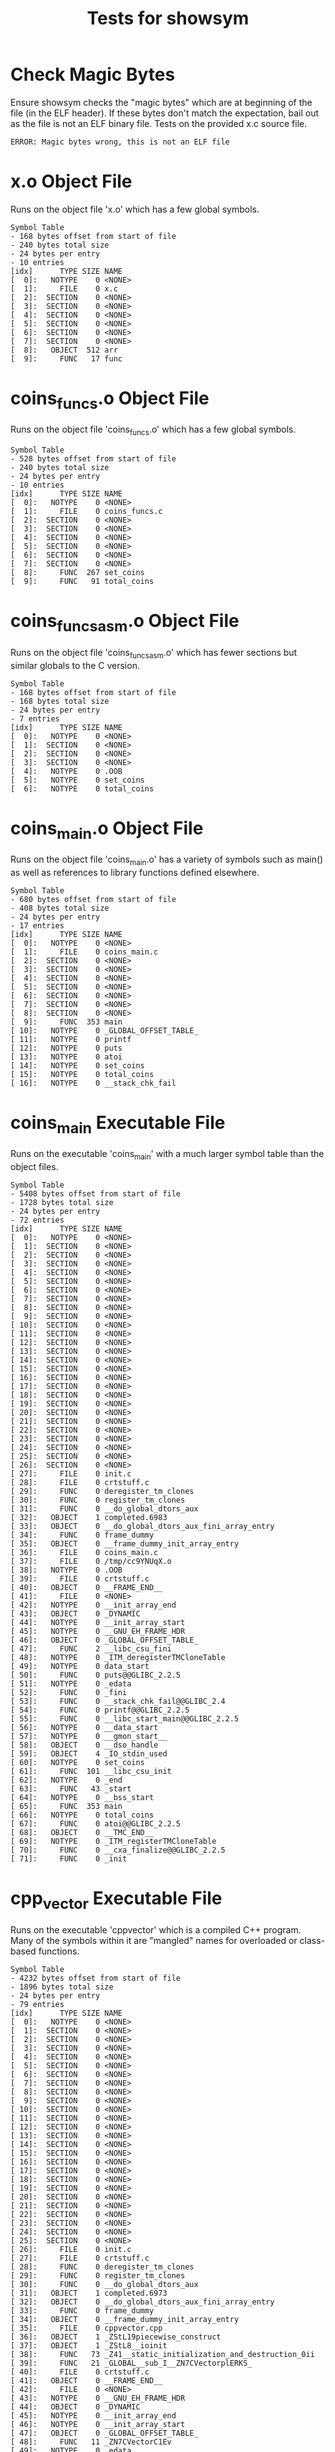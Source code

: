 #+TITLE: Tests for showsym
#+TESTY: PREFIX="showsym"
#+TESTY: USE_VALGRIND=1

* Check Magic Bytes
Ensure showsym checks the "magic bytes" which are at beginning of the
file (in the ELF header). If these bytes don't match the expectation,
bail out as the file is not an ELF binary file. Tests on the provided
x.c source file.
#+TESTY: program='./showsym test-input/x.c'
#+BEGIN_SRC text
ERROR: Magic bytes wrong, this is not an ELF file
#+END_SRC

* x.o Object File
Runs on the object file 'x.o' which has a few global symbols.

#+TESTY: program='./showsym test-input/x.o'
#+BEGIN_SRC text
Symbol Table
- 168 bytes offset from start of file
- 240 bytes total size
- 24 bytes per entry
- 10 entries
[idx]      TYPE SIZE NAME
[  0]:   NOTYPE    0 <NONE>
[  1]:     FILE    0 x.c
[  2]:  SECTION    0 <NONE>
[  3]:  SECTION    0 <NONE>
[  4]:  SECTION    0 <NONE>
[  5]:  SECTION    0 <NONE>
[  6]:  SECTION    0 <NONE>
[  7]:  SECTION    0 <NONE>
[  8]:   OBJECT  512 arr
[  9]:     FUNC   17 func
#+END_SRC

* coins_funcs.o Object File
Runs on the object file 'coins_funcs.o' which has a few global
symbols.

#+TESTY: program='./showsym test-input/coins_funcs.o'
#+BEGIN_SRC text
Symbol Table
- 528 bytes offset from start of file
- 240 bytes total size
- 24 bytes per entry
- 10 entries
[idx]      TYPE SIZE NAME
[  0]:   NOTYPE    0 <NONE>
[  1]:     FILE    0 coins_funcs.c
[  2]:  SECTION    0 <NONE>
[  3]:  SECTION    0 <NONE>
[  4]:  SECTION    0 <NONE>
[  5]:  SECTION    0 <NONE>
[  6]:  SECTION    0 <NONE>
[  7]:  SECTION    0 <NONE>
[  8]:     FUNC  267 set_coins
[  9]:     FUNC   91 total_coins
#+END_SRC

* coins_funcs_asm.o Object File
Runs on the object file 'coins_funcs_asm.o' which has fewer sections
but similar globals to the C version.

#+TESTY: program='./showsym test-input/coins_funcs_asm.o'
#+BEGIN_SRC text
Symbol Table
- 168 bytes offset from start of file
- 168 bytes total size
- 24 bytes per entry
- 7 entries
[idx]      TYPE SIZE NAME
[  0]:   NOTYPE    0 <NONE>
[  1]:  SECTION    0 <NONE>
[  2]:  SECTION    0 <NONE>
[  3]:  SECTION    0 <NONE>
[  4]:   NOTYPE    0 .OOB
[  5]:   NOTYPE    0 set_coins
[  6]:   NOTYPE    0 total_coins
#+END_SRC

* coins_main.o Object File
Runs on the object file 'coins_main.o' has a variety of symbols such
as main() as well as references to library functions defined elsewhere.

#+TESTY: program='./showsym test-input/coins_main.o'
#+BEGIN_SRC text
Symbol Table
- 680 bytes offset from start of file
- 408 bytes total size
- 24 bytes per entry
- 17 entries
[idx]      TYPE SIZE NAME
[  0]:   NOTYPE    0 <NONE>
[  1]:     FILE    0 coins_main.c
[  2]:  SECTION    0 <NONE>
[  3]:  SECTION    0 <NONE>
[  4]:  SECTION    0 <NONE>
[  5]:  SECTION    0 <NONE>
[  6]:  SECTION    0 <NONE>
[  7]:  SECTION    0 <NONE>
[  8]:  SECTION    0 <NONE>
[  9]:     FUNC  353 main
[ 10]:   NOTYPE    0 _GLOBAL_OFFSET_TABLE_
[ 11]:   NOTYPE    0 printf
[ 12]:   NOTYPE    0 puts
[ 13]:   NOTYPE    0 atoi
[ 14]:   NOTYPE    0 set_coins
[ 15]:   NOTYPE    0 total_coins
[ 16]:   NOTYPE    0 __stack_chk_fail
#+END_SRC

* coins_main Executable File
Runs on the executable 'coins_main' with a much larger symbol table
than the object files.

#+TESTY: program='./showsym test-input/coins_main'
#+BEGIN_SRC text
Symbol Table
- 5408 bytes offset from start of file
- 1728 bytes total size
- 24 bytes per entry
- 72 entries
[idx]      TYPE SIZE NAME
[  0]:   NOTYPE    0 <NONE>
[  1]:  SECTION    0 <NONE>
[  2]:  SECTION    0 <NONE>
[  3]:  SECTION    0 <NONE>
[  4]:  SECTION    0 <NONE>
[  5]:  SECTION    0 <NONE>
[  6]:  SECTION    0 <NONE>
[  7]:  SECTION    0 <NONE>
[  8]:  SECTION    0 <NONE>
[  9]:  SECTION    0 <NONE>
[ 10]:  SECTION    0 <NONE>
[ 11]:  SECTION    0 <NONE>
[ 12]:  SECTION    0 <NONE>
[ 13]:  SECTION    0 <NONE>
[ 14]:  SECTION    0 <NONE>
[ 15]:  SECTION    0 <NONE>
[ 16]:  SECTION    0 <NONE>
[ 17]:  SECTION    0 <NONE>
[ 18]:  SECTION    0 <NONE>
[ 19]:  SECTION    0 <NONE>
[ 20]:  SECTION    0 <NONE>
[ 21]:  SECTION    0 <NONE>
[ 22]:  SECTION    0 <NONE>
[ 23]:  SECTION    0 <NONE>
[ 24]:  SECTION    0 <NONE>
[ 25]:  SECTION    0 <NONE>
[ 26]:  SECTION    0 <NONE>
[ 27]:     FILE    0 init.c
[ 28]:     FILE    0 crtstuff.c
[ 29]:     FUNC    0 deregister_tm_clones
[ 30]:     FUNC    0 register_tm_clones
[ 31]:     FUNC    0 __do_global_dtors_aux
[ 32]:   OBJECT    1 completed.6983
[ 33]:   OBJECT    0 __do_global_dtors_aux_fini_array_entry
[ 34]:     FUNC    0 frame_dummy
[ 35]:   OBJECT    0 __frame_dummy_init_array_entry
[ 36]:     FILE    0 coins_main.c
[ 37]:     FILE    0 /tmp/cc9YNUqX.o
[ 38]:   NOTYPE    0 .OOB
[ 39]:     FILE    0 crtstuff.c
[ 40]:   OBJECT    0 __FRAME_END__
[ 41]:     FILE    0 <NONE>
[ 42]:   NOTYPE    0 __init_array_end
[ 43]:   OBJECT    0 _DYNAMIC
[ 44]:   NOTYPE    0 __init_array_start
[ 45]:   NOTYPE    0 __GNU_EH_FRAME_HDR
[ 46]:   OBJECT    0 _GLOBAL_OFFSET_TABLE_
[ 47]:     FUNC    2 __libc_csu_fini
[ 48]:   NOTYPE    0 _ITM_deregisterTMCloneTable
[ 49]:   NOTYPE    0 data_start
[ 50]:     FUNC    0 puts@@GLIBC_2.2.5
[ 51]:   NOTYPE    0 _edata
[ 52]:     FUNC    0 _fini
[ 53]:     FUNC    0 __stack_chk_fail@@GLIBC_2.4
[ 54]:     FUNC    0 printf@@GLIBC_2.2.5
[ 55]:     FUNC    0 __libc_start_main@@GLIBC_2.2.5
[ 56]:   NOTYPE    0 __data_start
[ 57]:   NOTYPE    0 __gmon_start__
[ 58]:   OBJECT    0 __dso_handle
[ 59]:   OBJECT    4 _IO_stdin_used
[ 60]:   NOTYPE    0 set_coins
[ 61]:     FUNC  101 __libc_csu_init
[ 62]:   NOTYPE    0 _end
[ 63]:     FUNC   43 _start
[ 64]:   NOTYPE    0 __bss_start
[ 65]:     FUNC  353 main
[ 66]:   NOTYPE    0 total_coins
[ 67]:     FUNC    0 atoi@@GLIBC_2.2.5
[ 68]:   OBJECT    0 __TMC_END__
[ 69]:   NOTYPE    0 _ITM_registerTMCloneTable
[ 70]:     FUNC    0 __cxa_finalize@@GLIBC_2.2.5
[ 71]:     FUNC    0 _init
#+END_SRC

* cpp_vector Executable File
Runs on the executable 'cppvector' which is a compiled C++
program. Many of the symbols within it are "mangled" names for
overloaded or class-based functions.

#+TESTY: program='./showsym test-input/cppvector'
#+BEGIN_SRC text
Symbol Table
- 4232 bytes offset from start of file
- 1896 bytes total size
- 24 bytes per entry
- 79 entries
[idx]      TYPE SIZE NAME
[  0]:   NOTYPE    0 <NONE>
[  1]:  SECTION    0 <NONE>
[  2]:  SECTION    0 <NONE>
[  3]:  SECTION    0 <NONE>
[  4]:  SECTION    0 <NONE>
[  5]:  SECTION    0 <NONE>
[  6]:  SECTION    0 <NONE>
[  7]:  SECTION    0 <NONE>
[  8]:  SECTION    0 <NONE>
[  9]:  SECTION    0 <NONE>
[ 10]:  SECTION    0 <NONE>
[ 11]:  SECTION    0 <NONE>
[ 12]:  SECTION    0 <NONE>
[ 13]:  SECTION    0 <NONE>
[ 14]:  SECTION    0 <NONE>
[ 15]:  SECTION    0 <NONE>
[ 16]:  SECTION    0 <NONE>
[ 17]:  SECTION    0 <NONE>
[ 18]:  SECTION    0 <NONE>
[ 19]:  SECTION    0 <NONE>
[ 20]:  SECTION    0 <NONE>
[ 21]:  SECTION    0 <NONE>
[ 22]:  SECTION    0 <NONE>
[ 23]:  SECTION    0 <NONE>
[ 24]:  SECTION    0 <NONE>
[ 25]:  SECTION    0 <NONE>
[ 26]:     FILE    0 init.c
[ 27]:     FILE    0 crtstuff.c
[ 28]:     FUNC    0 deregister_tm_clones
[ 29]:     FUNC    0 register_tm_clones
[ 30]:     FUNC    0 __do_global_dtors_aux
[ 31]:   OBJECT    1 completed.6973
[ 32]:   OBJECT    0 __do_global_dtors_aux_fini_array_entry
[ 33]:     FUNC    0 frame_dummy
[ 34]:   OBJECT    0 __frame_dummy_init_array_entry
[ 35]:     FILE    0 cppvector.cpp
[ 36]:   OBJECT    1 _ZStL19piecewise_construct
[ 37]:   OBJECT    1 _ZStL8__ioinit
[ 38]:     FUNC   73 _Z41__static_initialization_and_destruction_0ii
[ 39]:     FUNC   21 _GLOBAL__sub_I__ZN7CVectorplERKS_
[ 40]:     FILE    0 crtstuff.c
[ 41]:   OBJECT    0 __FRAME_END__
[ 42]:     FILE    0 <NONE>
[ 43]:   NOTYPE    0 __GNU_EH_FRAME_HDR
[ 44]:   OBJECT    0 _DYNAMIC
[ 45]:   NOTYPE    0 __init_array_end
[ 46]:   NOTYPE    0 __init_array_start
[ 47]:   OBJECT    0 _GLOBAL_OFFSET_TABLE_
[ 48]:     FUNC   11 _ZN7CVectorC1Ev
[ 49]:   NOTYPE    0 _edata
[ 50]:   NOTYPE    0 data_start
[ 51]:   OBJECT    4 _IO_stdin_used
[ 52]:     FUNC    0 __cxa_finalize@@GLIBC_2.2.5
[ 53]:     FUNC  188 main
[ 54]:     FUNC   11 _ZN7CVectorC2Ev
[ 55]:   OBJECT    0 __dso_handle
[ 56]:     FUNC    0 _fini
[ 57]:     FUNC    0 __cxa_atexit@@GLIBC_2.2.5
[ 58]:     FUNC   43 _start
[ 59]:     FUNC    0 __stack_chk_fail@@GLIBC_2.4
[ 60]:     FUNC    0 _init
[ 61]:   OBJECT    0 __TMC_END__
[ 62]:     FUNC    0 _ZStlsISt11char_traitsIcEERSt13basic_ostreamIcT_ES5_c@@GLIBCXX_3.4
[ 63]:     FUNC   36 _ZN7CVectorC2Eii
[ 64]:   OBJECT  272 _ZSt4cout@@GLIBCXX_3.4
[ 65]:   NOTYPE    0 __data_start
[ 66]:   NOTYPE    0 _end
[ 67]:   NOTYPE    0 __bss_start
[ 68]:     FUNC    0 _ZNSt8ios_base4InitC1Ev@@GLIBCXX_3.4
[ 69]:     FUNC  101 __libc_csu_init
[ 70]:     FUNC   36 _ZN7CVectorC1Eii
[ 71]:     FUNC    0 _ZNSolsEi@@GLIBCXX_3.4
[ 72]:   NOTYPE    0 _ITM_deregisterTMCloneTable
[ 73]:     FUNC    2 __libc_csu_fini
[ 74]:     FUNC  105 _ZN7CVectorplERKS_
[ 75]:     FUNC    0 __libc_start_main@@GLIBC_2.2.5
[ 76]:   NOTYPE    0 __gmon_start__
[ 77]:   NOTYPE    0 _ITM_registerTMCloneTable
[ 78]:     FUNC    0 _ZNSt8ios_base4InitD1Ev@@GLIBCXX_3.4
#+END_SRC

* quote_main Executable File
Runs on the executable 'quote_main' which is a compiled C program with
a large-ish symbol table.

#+TESTY: program='./showsym test-input/quote_main'
#+BEGIN_SRC text
Symbol Table
- 13552 bytes offset from start of file
- 1872 bytes total size
- 24 bytes per entry
- 78 entries
[idx]      TYPE SIZE NAME
[  0]:   NOTYPE    0 <NONE>
[  1]:  SECTION    0 <NONE>
[  2]:  SECTION    0 <NONE>
[  3]:  SECTION    0 <NONE>
[  4]:  SECTION    0 <NONE>
[  5]:  SECTION    0 <NONE>
[  6]:  SECTION    0 <NONE>
[  7]:  SECTION    0 <NONE>
[  8]:  SECTION    0 <NONE>
[  9]:  SECTION    0 <NONE>
[ 10]:  SECTION    0 <NONE>
[ 11]:  SECTION    0 <NONE>
[ 12]:  SECTION    0 <NONE>
[ 13]:  SECTION    0 <NONE>
[ 14]:  SECTION    0 <NONE>
[ 15]:  SECTION    0 <NONE>
[ 16]:  SECTION    0 <NONE>
[ 17]:  SECTION    0 <NONE>
[ 18]:  SECTION    0 <NONE>
[ 19]:  SECTION    0 <NONE>
[ 20]:  SECTION    0 <NONE>
[ 21]:  SECTION    0 <NONE>
[ 22]:  SECTION    0 <NONE>
[ 23]:  SECTION    0 <NONE>
[ 24]:  SECTION    0 <NONE>
[ 25]:  SECTION    0 <NONE>
[ 26]:  SECTION    0 <NONE>
[ 27]:     FILE    0 init.c
[ 28]:     FILE    0 crtstuff.c
[ 29]:     FUNC    0 deregister_tm_clones
[ 30]:     FUNC    0 register_tm_clones
[ 31]:     FUNC    0 __do_global_dtors_aux
[ 32]:   OBJECT    1 completed.6983
[ 33]:   OBJECT    0 __do_global_dtors_aux_fini_array_entry
[ 34]:     FUNC    0 frame_dummy
[ 35]:   OBJECT    0 __frame_dummy_init_array_entry
[ 36]:     FILE    0 quote_main.c
[ 37]:     FILE    0 quote_data.c
[ 38]:     FILE    0 crtstuff.c
[ 39]:   OBJECT    0 __FRAME_END__
[ 40]:     FILE    0 <NONE>
[ 41]:   NOTYPE    0 __init_array_end
[ 42]:   OBJECT    0 _DYNAMIC
[ 43]:   NOTYPE    0 __init_array_start
[ 44]:   NOTYPE    0 __GNU_EH_FRAME_HDR
[ 45]:   OBJECT    0 _GLOBAL_OFFSET_TABLE_
[ 46]:     FUNC    2 __libc_csu_fini
[ 47]:     FUNC    0 putchar@@GLIBC_2.2.5
[ 48]:   NOTYPE    0 _ITM_deregisterTMCloneTable
[ 49]:   NOTYPE    0 data_start
[ 50]:   OBJECT   16 choices_actual
[ 51]:     FUNC    0 puts@@GLIBC_2.2.5
[ 52]:     FUNC   60 list_get
[ 53]:   NOTYPE    0 _edata
[ 54]:     FUNC    0 _fini
[ 55]:   OBJECT    8 choices
[ 56]:     FUNC    0 __stack_chk_fail@@GLIBC_2.4
[ 57]:     FUNC    0 printf@@GLIBC_2.2.5
[ 58]:     FUNC    0 __libc_start_main@@GLIBC_2.2.5
[ 59]:   NOTYPE    0 __data_start
[ 60]:     FUNC    0 strcmp@@GLIBC_2.2.5
[ 61]:   NOTYPE    0 __gmon_start__
[ 62]:     FUNC   11 max_size
[ 63]:   OBJECT 3960 nodes
[ 64]:   OBJECT    0 __dso_handle
[ 65]:   OBJECT    4 _IO_stdin_used
[ 66]:     FUNC  101 __libc_csu_init
[ 67]:   NOTYPE    0 _end
[ 68]:     FUNC   43 _start
[ 69]:   NOTYPE    0 __bss_start
[ 70]:     FUNC   30 get_it
[ 71]:     FUNC  289 main
[ 72]:     FUNC    0 __isoc99_scanf@@GLIBC_2.7
[ 73]:   OBJECT    0 __TMC_END__
[ 74]:   NOTYPE    0 _ITM_registerTMCloneTable
[ 75]:     FUNC    0 __cxa_finalize@@GLIBC_2.2.5
[ 76]:     FUNC    0 _init
[ 77]:   OBJECT    8 correct
#+END_SRC

* ls stripped
Runs on a "stripped" version of the 'ls' program which means that the
symbol table has been removed. Checks that showsym recognizes this and
prints an appropriate error message.

#+TESTY: program='./showsym test-input/ls'
#+BEGIN_SRC text
ERROR: Couldn't find symbol table
#+END_SRC

* warsim executable
Runs on the executable 'warsim' executable which is a compiled C program with
a large-ish symbol table.


#+TESTY: program='./showsym test-input/warsim'
#+BEGIN_SRC text
Symbol Table
- 26856 bytes offset from start of file
- 2736 bytes total size
- 24 bytes per entry
- 114 entries
[idx]      TYPE SIZE NAME
[  0]:   NOTYPE    0 <NONE>
[  1]:  SECTION    0 <NONE>
[  2]:  SECTION    0 <NONE>
[  3]:  SECTION    0 <NONE>
[  4]:  SECTION    0 <NONE>
[  5]:  SECTION    0 <NONE>
[  6]:  SECTION    0 <NONE>
[  7]:  SECTION    0 <NONE>
[  8]:  SECTION    0 <NONE>
[  9]:  SECTION    0 <NONE>
[ 10]:  SECTION    0 <NONE>
[ 11]:  SECTION    0 <NONE>
[ 12]:  SECTION    0 <NONE>
[ 13]:  SECTION    0 <NONE>
[ 14]:  SECTION    0 <NONE>
[ 15]:  SECTION    0 <NONE>
[ 16]:  SECTION    0 <NONE>
[ 17]:  SECTION    0 <NONE>
[ 18]:  SECTION    0 <NONE>
[ 19]:  SECTION    0 <NONE>
[ 20]:  SECTION    0 <NONE>
[ 21]:  SECTION    0 <NONE>
[ 22]:  SECTION    0 <NONE>
[ 23]:  SECTION    0 <NONE>
[ 24]:  SECTION    0 <NONE>
[ 25]:  SECTION    0 <NONE>
[ 26]:  SECTION    0 <NONE>
[ 27]:  SECTION    0 <NONE>
[ 28]:  SECTION    0 <NONE>
[ 29]:  SECTION    0 <NONE>
[ 30]:  SECTION    0 <NONE>
[ 31]:  SECTION    0 <NONE>
[ 32]:     FILE    0 init.c
[ 33]:     FILE    0 crtstuff.c
[ 34]:     FUNC    0 deregister_tm_clones
[ 35]:     FUNC    0 register_tm_clones
[ 36]:     FUNC    0 __do_global_dtors_aux
[ 37]:   OBJECT    1 completed.6973
[ 38]:   OBJECT    0 __do_global_dtors_aux_fini_array_entry
[ 39]:     FUNC    0 frame_dummy
[ 40]:   OBJECT    0 __frame_dummy_init_array_entry
[ 41]:     FILE    0 warsim.c
[ 42]:     FILE    0 libwar.c
[ 43]:     FILE    0 libcardlist.c
[ 44]:     FILE    0 crtstuff.c
[ 45]:   OBJECT    0 __FRAME_END__
[ 46]:     FILE    0 <NONE>
[ 47]:   NOTYPE    0 __init_array_end
[ 48]:   OBJECT    0 _DYNAMIC
[ 49]:   NOTYPE    0 __init_array_start
[ 50]:   NOTYPE    0 __GNU_EH_FRAME_HDR
[ 51]:   OBJECT    0 _GLOBAL_OFFSET_TABLE_
[ 52]:     FUNC    2 __libc_csu_fini
[ 53]:     FUNC   33 queue_front
[ 54]:     FUNC   41 cardlist_error
[ 55]:     FUNC   58 reverse
[ 56]:     FUNC    0 free@@GLIBC_2.2.5
[ 57]:     FUNC   42 card2str
[ 58]:     FUNC   98 deal2
[ 59]:     FUNC   36 stack_free
[ 60]:     FUNC   11 queue_empty
[ 61]:   NOTYPE    0 _ITM_deregisterTMCloneTable
[ 62]:     FUNC   21 length
[ 63]:   NOTYPE    0 data_start
[ 64]:     FUNC   57 queue_copy
[ 65]:     FUNC   33 stack_top
[ 66]:     FUNC    0 __isoc99_fscanf@@GLIBC_2.7
[ 67]:     FUNC    0 puts@@GLIBC_2.2.5
[ 68]:   NOTYPE    0 _edata
[ 69]:     FUNC  167 read_deck
[ 70]:   OBJECT   16 stats
[ 71]:     FUNC    0 fclose@@GLIBC_2.2.5
[ 72]:     FUNC   26 new_stack
[ 73]:     FUNC    0 _fini
[ 74]:     FUNC  126 print_list
[ 75]:     FUNC    0 __stack_chk_fail@@GLIBC_2.4
[ 76]:     FUNC    0 printf@@GLIBC_2.2.5
[ 77]:     FUNC   11 stack_empty
[ 78]:     FUNC   43 queue_rotate
[ 79]:     FUNC    0 fputc@@GLIBC_2.2.5
[ 80]:     FUNC    0 __libc_start_main@@GLIBC_2.2.5
[ 81]:   NOTYPE    0 __data_start
[ 82]:     FUNC    0 fprintf@@GLIBC_2.2.5
[ 83]:   NOTYPE    0 __gmon_start__
[ 84]:     FUNC   34 new_queue
[ 85]:     FUNC    0 strtol@@GLIBC_2.2.5
[ 86]:   OBJECT    0 __dso_handle
[ 87]:     FUNC  490 playwar
[ 88]:   OBJECT    4 _IO_stdin_used
[ 89]:     FUNC  101 __libc_csu_init
[ 90]:     FUNC    0 malloc@@GLIBC_2.2.5
[ 91]:     FUNC    0 __isoc99_sscanf@@GLIBC_2.7
[ 92]:   NOTYPE    0 _end
[ 93]:     FUNC   43 _start
[ 94]:     FUNC  306 start_battle
[ 95]:   NOTYPE    0 __bss_start
[ 96]:     FUNC   69 str2card
[ 97]:     FUNC  423 main
[ 98]:     FUNC   66 list_copy
[ 99]:     FUNC   73 queue_add
[100]:     FUNC   32 queue_remove
[101]:     FUNC  288 end_battle
[102]:     FUNC    0 fopen@@GLIBC_2.2.5
[103]:     FUNC   36 queue_free
[104]:     FUNC   42 stack_push
[105]:     FUNC    0 sprintf@@GLIBC_2.2.5
[106]:     FUNC    0 exit@@GLIBC_2.2.5
[107]:     FUNC    0 fwrite@@GLIBC_2.2.5
[108]:   OBJECT    0 __TMC_END__
[109]:   NOTYPE    0 _ITM_registerTMCloneTable
[110]:     FUNC   32 stack_pop
[111]:     FUNC    0 __cxa_finalize@@GLIBC_2.2.5
[112]:     FUNC    0 _init
[113]:   OBJECT    8 stderr@@GLIBC_2.2.5
#+END_SRC

